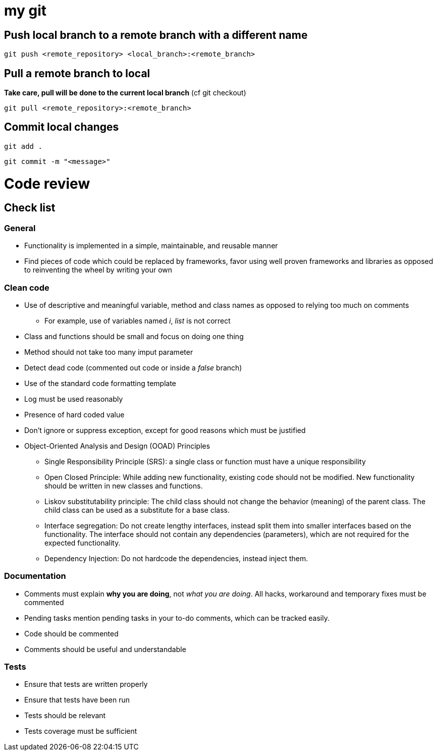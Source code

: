 # my git

## Push local branch to a remote branch with a different name
`git push <remote_repository> <local_branch>:<remote_branch>`

## Pull a remote branch to local
*Take care, pull will be done to the current local branch* (cf git checkout)

`git pull <remote_repository>:<remote_branch>`

## Commit local changes
`git add .`

`git commit -m "<message>"`

# Code review
## Check list
### General
* Functionality is implemented in a simple, maintainable, and reusable manner
* Find pieces of code which could be replaced by frameworks, favor using well proven frameworks and libraries as opposed to reinventing the wheel by writing your own

### Clean code
* Use of descriptive and meaningful variable, method and class names as opposed to relying too much on comments
** For example, use of variables named _i_, _list_ is not correct
* Class and functions should be small and focus on doing one thing
* Method should not take too many imput parameter
* Detect dead code (commented out code or inside a _false_ branch)
* Use of the standard code formatting template
* Log must be used reasonably
* Presence of hard coded value
* Don't ignore or suppress exception, except for good reasons which must be justified
* Object-Oriented Analysis and Design (OOAD) Principles
** Single Responsibility Principle (SRS): a single class or function must have a unique responsibility
** Open Closed Principle: While adding new functionality, existing code should not be modified. New functionality should be written in new classes and functions.
** Liskov substitutability principle: The child class should not change the behavior (meaning) of the parent class. The child class can be used as a substitute for a base class.
** Interface segregation: Do not create lengthy interfaces, instead split them into smaller interfaces based on the functionality. The interface should not contain any dependencies (parameters), which are not required for the expected functionality.
** Dependency Injection: Do not hardcode the dependencies, instead inject them.

### Documentation
* Comments must explain *why you are doing*, not _what you are doing_. All hacks, workaround and temporary fixes must be commented
* Pending tasks mention pending tasks in your to-do comments, which can be tracked easily.
* Code should be commented
* Comments should be useful and understandable

### Tests
* Ensure that tests are written properly
* Ensure that tests have been run
* Tests should be relevant
* Tests coverage must be sufficient
